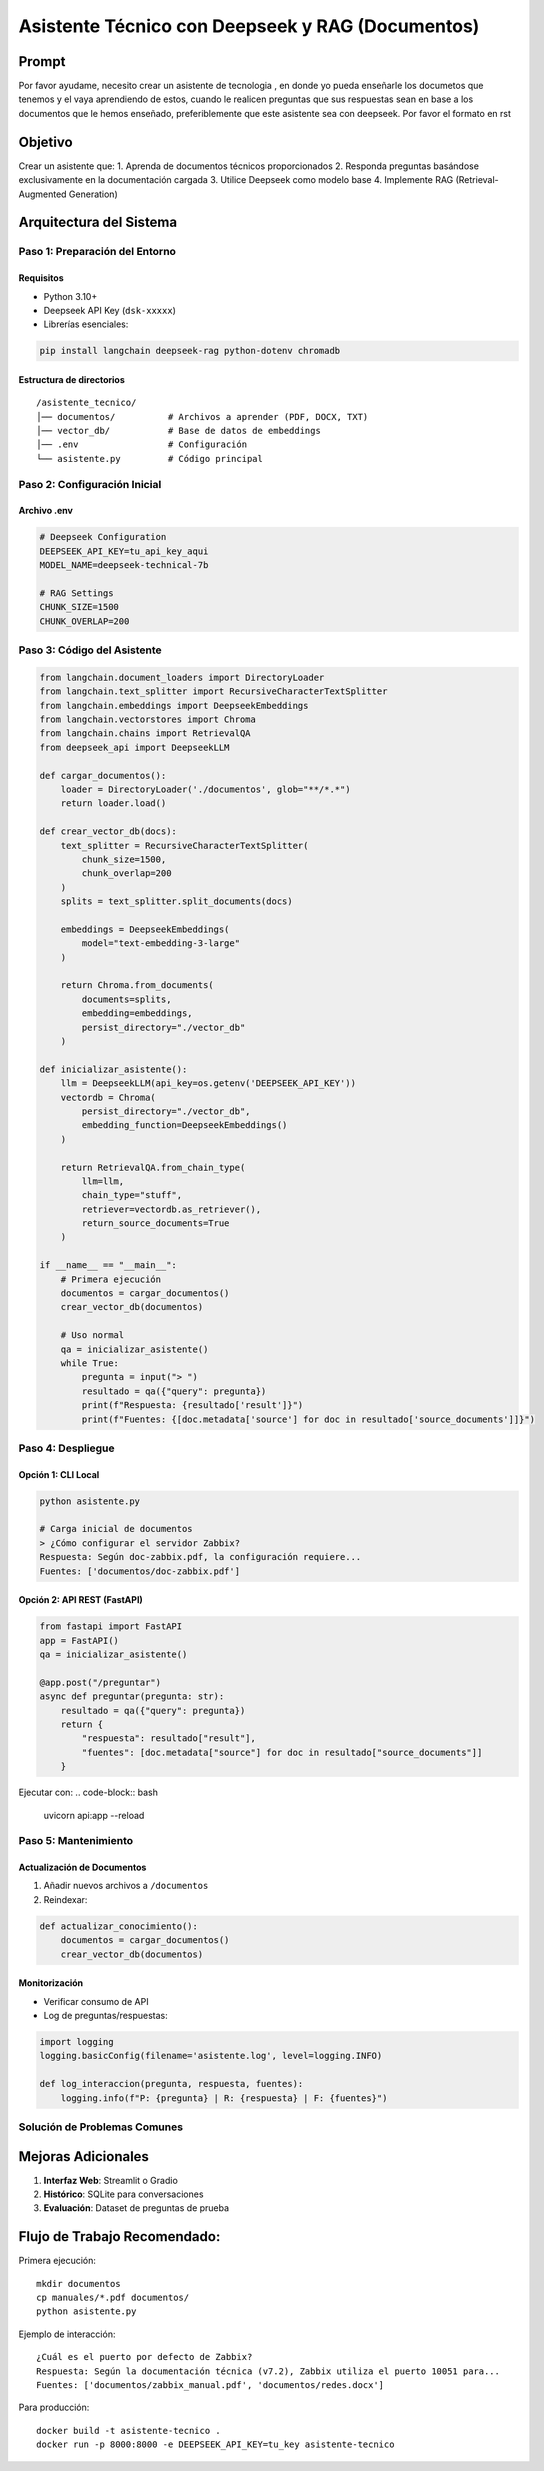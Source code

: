 ==================================================
Asistente Técnico con Deepseek y RAG (Documentos)
==================================================

Prompt
-----------
Por favor ayudame, necesito crear un asistente de tecnologia , en donde yo pueda enseñarle los documetos que tenemos y el vaya aprendiendo de estos, cuando le realicen preguntas que sus respuestas sean en base a los documentos que le hemos enseñado, preferiblemente que este asistente sea con deepseek. Por favor el formato en rst

Objetivo
--------
Crear un asistente que:
1. Aprenda de documentos técnicos proporcionados
2. Responda preguntas basándose exclusivamente en la documentación cargada
3. Utilice Deepseek como modelo base
4. Implemente RAG (Retrieval-Augmented Generation)

Arquitectura del Sistema
------------------------
.. graphviz::
   digraph architecture {
      rankdir=LR;
      node [shape=box];
      
      Documentos -> VectorDB [label="Embeddings"];
      VectorDB -> Retriever;
      Pregunta -> Retriever;
      Retriever -> Deepseek [label="Contexto relevante"];
      Deepseek -> Respuesta;
   }

-------------------------
Paso 1: Preparación del Entorno
-------------------------

Requisitos
^^^^^^^^^^
- Python 3.10+
- Deepseek API Key (``dsk-xxxxx``)
- Librerías esenciales:

.. code-block:: bash

   pip install langchain deepseek-rag python-dotenv chromadb

Estructura de directorios
^^^^^^^^^^^^^^^^^^^^^^^^^
::

   /asistente_tecnico/
   │── documentos/          # Archivos a aprender (PDF, DOCX, TXT)
   │── vector_db/           # Base de datos de embeddings
   │── .env                 # Configuración
   └── asistente.py         # Código principal

-------------------------
Paso 2: Configuración Inicial
-------------------------

Archivo .env
^^^^^^^^^^^
.. code-block:: ini

   # Deepseek Configuration
   DEEPSEEK_API_KEY=tu_api_key_aqui
   MODEL_NAME=deepseek-technical-7b

   # RAG Settings
   CHUNK_SIZE=1500
   CHUNK_OVERLAP=200

-------------------------
Paso 3: Código del Asistente
-------------------------

.. code-block:: python

   from langchain.document_loaders import DirectoryLoader
   from langchain.text_splitter import RecursiveCharacterTextSplitter
   from langchain.embeddings import DeepseekEmbeddings
   from langchain.vectorstores import Chroma
   from langchain.chains import RetrievalQA
   from deepseek_api import DeepseekLLM

   def cargar_documentos():
       loader = DirectoryLoader('./documentos', glob="**/*.*")
       return loader.load()

   def crear_vector_db(docs):
       text_splitter = RecursiveCharacterTextSplitter(
           chunk_size=1500,
           chunk_overlap=200
       )
       splits = text_splitter.split_documents(docs)
       
       embeddings = DeepseekEmbeddings(
           model="text-embedding-3-large"
       )
       
       return Chroma.from_documents(
           documents=splits,
           embedding=embeddings,
           persist_directory="./vector_db"
       )

   def inicializar_asistente():
       llm = DeepseekLLM(api_key=os.getenv('DEEPSEEK_API_KEY'))
       vectordb = Chroma(
           persist_directory="./vector_db",
           embedding_function=DeepseekEmbeddings()
       )
       
       return RetrievalQA.from_chain_type(
           llm=llm,
           chain_type="stuff",
           retriever=vectordb.as_retriever(),
           return_source_documents=True
       )

   if __name__ == "__main__":
       # Primera ejecución
       documentos = cargar_documentos()
       crear_vector_db(documentos)
       
       # Uso normal
       qa = inicializar_asistente()
       while True:
           pregunta = input("> ")
           resultado = qa({"query": pregunta})
           print(f"Respuesta: {resultado['result']}")
           print(f"Fuentes: {[doc.metadata['source'] for doc in resultado['source_documents']]}")

-------------------------
Paso 4: Despliegue
-------------------------

Opción 1: CLI Local
^^^^^^^^^^^^^^^^^^^
.. code-block:: bash

   python asistente.py

   # Carga inicial de documentos
   > ¿Cómo configurar el servidor Zabbix?
   Respuesta: Según doc-zabbix.pdf, la configuración requiere...
   Fuentes: ['documentos/doc-zabbix.pdf']

Opción 2: API REST (FastAPI)
^^^^^^^^^^^^^^^^^^^^^^^^^^^^^
.. code-block:: python

   from fastapi import FastAPI
   app = FastAPI()
   qa = inicializar_asistente()

   @app.post("/preguntar")
   async def preguntar(pregunta: str):
       resultado = qa({"query": pregunta})
       return {
           "respuesta": resultado["result"],
           "fuentes": [doc.metadata["source"] for doc in resultado["source_documents"]]
       }

Ejecutar con:
.. code-block:: bash

   uvicorn api:app --reload

-------------------------
Paso 5: Mantenimiento
-------------------------

Actualización de Documentos
^^^^^^^^^^^^^^^^^^^^^^^^^^
1. Añadir nuevos archivos a ``/documentos``
2. Reindexar:

.. code-block:: python

   def actualizar_conocimiento():
       documentos = cargar_documentos()
       crear_vector_db(documentos)

Monitorización
^^^^^^^^^^^^^^
- Verificar consumo de API
- Log de preguntas/respuestas:

.. code-block:: python

   import logging
   logging.basicConfig(filename='asistente.log', level=logging.INFO)

   def log_interaccion(pregunta, respuesta, fuentes):
       logging.info(f"P: {pregunta} | R: {respuesta} | F: {fuentes}")

--------------------------------
Solución de Problemas Comunes
--------------------------------

+--------------------------------+-----------------------------------------------+
| Error                          | Solución                                      |
+================================+===============================================+
| Formato de documento no soportado| Usar UnstructuredFileLoader (PDF/DOCX)      |
+--------------------------------+-----------------------------------------------+
| "I don't know" respuestas      | Ajustar chunk_size y overlap                 |
+--------------------------------+-----------------------------------------------+
| Alta latencia                  | Implementar cache con Redis                  |
+--------------------------------+-----------------------------------------------+

Mejoras Adicionales
-------------------
1. **Interfaz Web**: Streamlit o Gradio
2. **Histórico**: SQLite para conversaciones
3. **Evaluación**: Dataset de preguntas de prueba

Flujo de Trabajo Recomendado:
---------------------------------

Primera ejecución::

   mkdir documentos
   cp manuales/*.pdf documentos/
   python asistente.py


Ejemplo de interacción::

   ¿Cuál es el puerto por defecto de Zabbix?
   Respuesta: Según la documentación técnica (v7.2), Zabbix utiliza el puerto 10051 para...
   Fuentes: ['documentos/zabbix_manual.pdf', 'documentos/redes.docx']

Para producción::
   
   docker build -t asistente-tecnico .
   docker run -p 8000:8000 -e DEEPSEEK_API_KEY=tu_key asistente-tecnico
